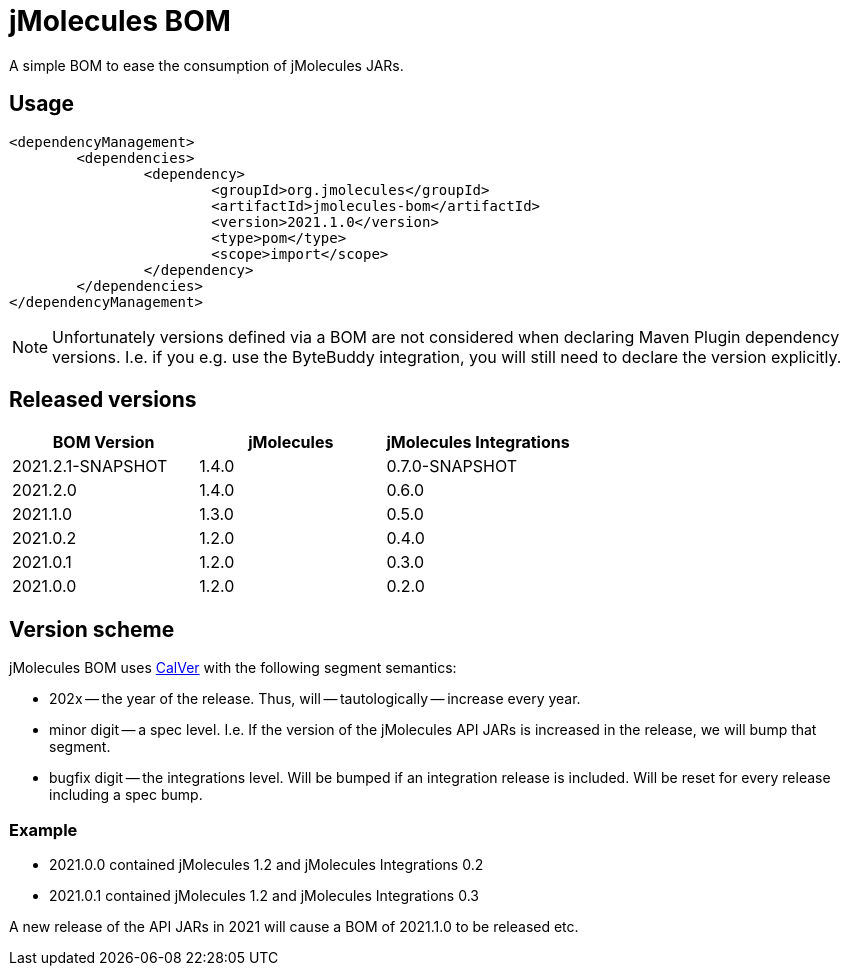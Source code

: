 = jMolecules BOM

A simple BOM to ease the consumption of jMolecules JARs.

== Usage

[source, xml]
----
<dependencyManagement>
	<dependencies>
		<dependency>
			<groupId>org.jmolecules</groupId>
			<artifactId>jmolecules-bom</artifactId>
			<version>2021.1.0</version>
			<type>pom</type>
			<scope>import</scope>
		</dependency>
	</dependencies>
</dependencyManagement>
----

NOTE: Unfortunately versions defined via a BOM are not considered when declaring Maven Plugin dependency versions.
I.e. if you e.g. use the ByteBuddy integration, you will still need to declare the version explicitly.

== Released versions

[options="header"]
|===
|BOM Version|jMolecules|jMolecules Integrations
|2021.2.1-SNAPSHOT|1.4.0|0.7.0-SNAPSHOT
|2021.2.0|1.4.0|0.6.0
|2021.1.0|1.3.0|0.5.0
|2021.0.2|1.2.0|0.4.0
|2021.0.1|1.2.0|0.3.0
|2021.0.0|1.2.0|0.2.0
|===

== Version scheme

jMolecules BOM uses https://calver.org/[CalVer] with the following segment semantics:

* 202x -- the year of the release. Thus, will -- tautologically -- increase every year.
* minor digit -- a spec level. I.e. If the version of the jMolecules API JARs is increased in the release, we will bump that segment.
* bugfix digit -- the integrations level. Will be bumped if an integration release is included.
Will be reset for every release including a spec bump.

=== Example

* 2021.0.0 contained jMolecules 1.2 and jMolecules Integrations 0.2
* 2021.0.1 contained jMolecules 1.2 and jMolecules Integrations 0.3

A new release of the API JARs in 2021 will cause a BOM of 2021.1.0 to be released etc.
